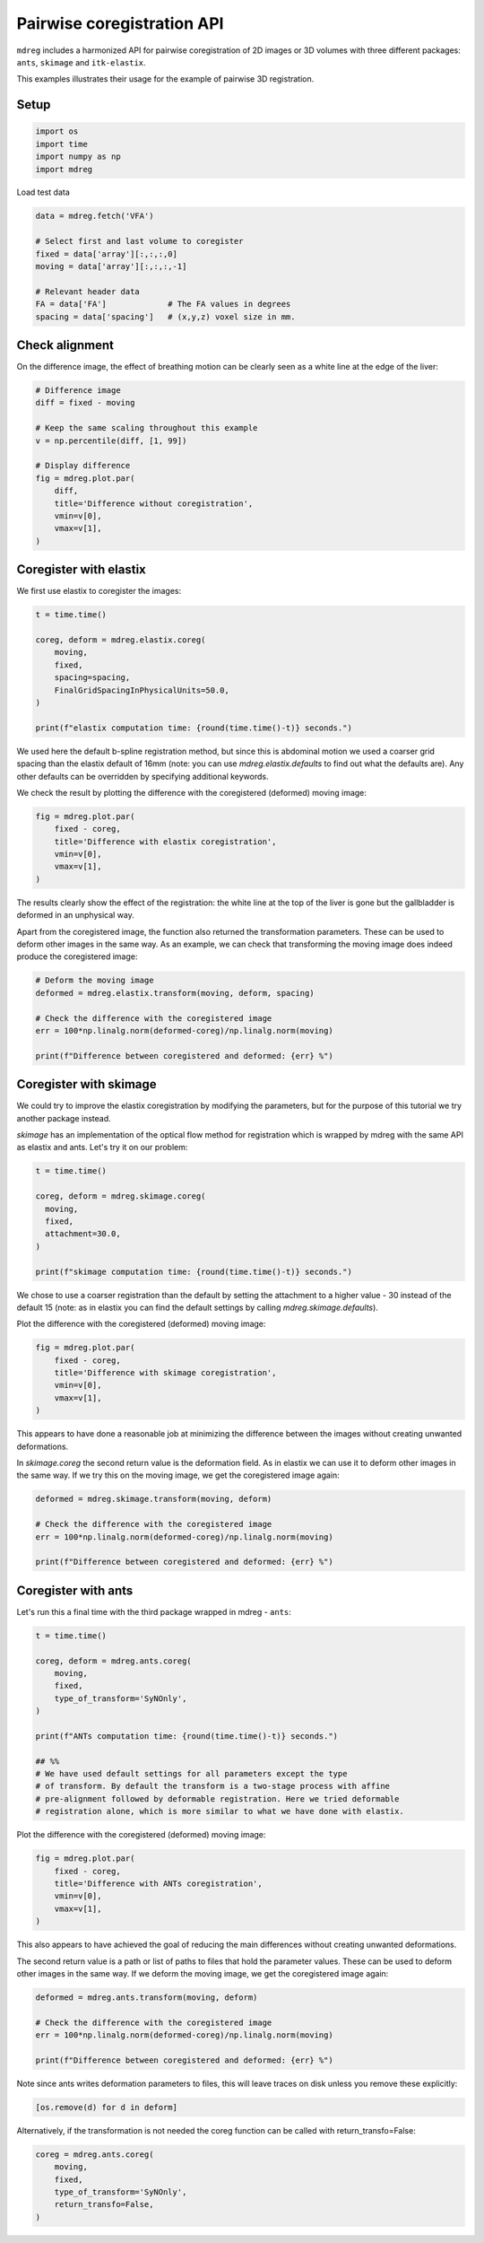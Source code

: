 
.. DO NOT EDIT.
.. THIS FILE WAS AUTOMATICALLY GENERATED BY SPHINX-GALLERY.
.. TO MAKE CHANGES, EDIT THE SOURCE PYTHON FILE:
.. "generated\examples\tutorials\plot_coreg_pairwise.py"
.. LINE NUMBERS ARE GIVEN BELOW.

.. only:: html

    .. note::
        :class: sphx-glr-download-link-note

        :ref:`Go to the end <sphx_glr_download_generated_examples_tutorials_plot_coreg_pairwise.py>`
        to download the full example code.

.. rst-class:: sphx-glr-example-title

.. _sphx_glr_generated_examples_tutorials_plot_coreg_pairwise.py:


==============================================
Pairwise coregistration API
==============================================

``mdreg`` includes a harmonized API for pairwise coregistration of 2D images
or 3D volumes with three different packages: ``ants``, ``skimage`` and 
``itk-elastix``. 

This examples illustrates their usage for the example of pairwise 3D 
registration.

.. GENERATED FROM PYTHON SOURCE LINES 15-17

Setup
-----

.. GENERATED FROM PYTHON SOURCE LINES 17-23

.. code-block:: Python

    import os
    import time
    import numpy as np
    import mdreg









.. GENERATED FROM PYTHON SOURCE LINES 24-25

Load test data

.. GENERATED FROM PYTHON SOURCE LINES 25-35

.. code-block:: Python

    data = mdreg.fetch('VFA')

    # Select first and last volume to coregister
    fixed = data['array'][:,:,:,0]
    moving = data['array'][:,:,:,-1]

    # Relevant header data
    FA = data['FA']             # The FA values in degrees
    spacing = data['spacing']   # (x,y,z) voxel size in mm.








.. GENERATED FROM PYTHON SOURCE LINES 36-40

Check alignment
---------------
On the difference image, the effect of breathing motion can be clearly seen 
as a white line at the edge of the liver:

.. GENERATED FROM PYTHON SOURCE LINES 40-55

.. code-block:: Python


    # Difference image
    diff = fixed - moving

    # Keep the same scaling throughout this example
    v = np.percentile(diff, [1, 99])

    # Display difference
    fig = mdreg.plot.par(
        diff, 
        title='Difference without coregistration', 
        vmin=v[0], 
        vmax=v[1],
    )




.. image-sg:: /generated/examples/tutorials/images/sphx_glr_plot_coreg_pairwise_001.png
   :alt: Difference without coregistration    , Slice 1, Slice 2, Slice 3, Slice 4, Slice 5, Slice 6, Slice 7, Slice 8, Slice 9, Slice 10, Slice 11, Slice 12, Slice 13, Slice 14, Slice 15, Slice 16, Slice 17, Slice 18, Slice 19, Slice 20, Slice 21, Slice 22, Slice 23, Slice 24, Slice 25, Slice 26, Slice 27, Slice 28, Slice 29, Slice 30, Slice 31, Slice 32, Slice 33, Slice 34, Slice 35, Slice 36
   :srcset: /generated/examples/tutorials/images/sphx_glr_plot_coreg_pairwise_001.png
   :class: sphx-glr-single-img





.. GENERATED FROM PYTHON SOURCE LINES 56-59

Coregister with elastix
-----------------------
We first use elastix to coregister the images:

.. GENERATED FROM PYTHON SOURCE LINES 59-71

.. code-block:: Python


    t = time.time()

    coreg, deform = mdreg.elastix.coreg(
        moving, 
        fixed, 
        spacing=spacing,
        FinalGridSpacingInPhysicalUnits=50.0,
    )

    print(f"elastix computation time: {round(time.time()-t)} seconds.")





.. rst-class:: sphx-glr-script-out

 .. code-block:: none

    elastix computation time: 18 seconds.




.. GENERATED FROM PYTHON SOURCE LINES 72-77

We used here the default b-spline registration method, but since this is 
abdominal motion we used a coarser grid spacing than the 
elastix default of 16mm (note: you can use `mdreg.elastix.defaults` to find 
out what the defaults are). Any other defaults can be overridden by 
specifying additional keywords.

.. GENERATED FROM PYTHON SOURCE LINES 80-82

We check the result by plotting the difference with the coregistered 
(deformed) moving image:

.. GENERATED FROM PYTHON SOURCE LINES 82-90

.. code-block:: Python


    fig = mdreg.plot.par(
        fixed - coreg, 
        title='Difference with elastix coregistration', 
        vmin=v[0], 
        vmax=v[1],
    )




.. image-sg:: /generated/examples/tutorials/images/sphx_glr_plot_coreg_pairwise_002.png
   :alt: Difference with elastix coregistration    , Slice 1, Slice 2, Slice 3, Slice 4, Slice 5, Slice 6, Slice 7, Slice 8, Slice 9, Slice 10, Slice 11, Slice 12, Slice 13, Slice 14, Slice 15, Slice 16, Slice 17, Slice 18, Slice 19, Slice 20, Slice 21, Slice 22, Slice 23, Slice 24, Slice 25, Slice 26, Slice 27, Slice 28, Slice 29, Slice 30, Slice 31, Slice 32, Slice 33, Slice 34, Slice 35, Slice 36
   :srcset: /generated/examples/tutorials/images/sphx_glr_plot_coreg_pairwise_002.png
   :class: sphx-glr-single-img





.. GENERATED FROM PYTHON SOURCE LINES 91-94

The results clearly show the effect of the registration: the white line 
at the top of the liver is gone but the gallbladder is deformed in an 
unphysical way.

.. GENERATED FROM PYTHON SOURCE LINES 96-100

Apart from the coregistered image, the function also returned the 
transformation parameters. These can be used to deform other images in the 
same way. As an example, we can check that transforming the moving image does 
indeed produce the coregistered image:

.. GENERATED FROM PYTHON SOURCE LINES 100-110

.. code-block:: Python


    # Deform the moving image
    deformed = mdreg.elastix.transform(moving, deform, spacing)

    # Check the difference with the coregistered image
    err = 100*np.linalg.norm(deformed-coreg)/np.linalg.norm(moving)

    print(f"Difference between coregistered and deformed: {err} %")






.. rst-class:: sphx-glr-script-out

 .. code-block:: none

    Difference between coregistered and deformed: 0.0 %




.. GENERATED FROM PYTHON SOURCE LINES 111-120

Coregister with skimage
-----------------------
We could try to improve the elastix coregistration by modifying the 
parameters, but for the purpose of this tutorial we try another package 
instead.

`skimage` has an implementation of the optical flow method for registration 
which is wrapped by mdreg with the same API as elastix and ants. Let's 
try it on our problem:

.. GENERATED FROM PYTHON SOURCE LINES 120-131

.. code-block:: Python


    t = time.time()

    coreg, deform = mdreg.skimage.coreg(
      moving, 
      fixed, 
      attachment=30.0,
    )

    print(f"skimage computation time: {round(time.time()-t)} seconds.")





.. rst-class:: sphx-glr-script-out

 .. code-block:: none

    skimage computation time: 5 seconds.




.. GENERATED FROM PYTHON SOURCE LINES 132-136

We chose to  
use a coarser registration than the default by setting the attachment to a 
higher value - 30 instead of the default 15 (note: as in elastix you can 
find the default settings by calling `mdreg.skimage.defaults`).

.. GENERATED FROM PYTHON SOURCE LINES 138-139

Plot the difference with the coregistered (deformed) moving image:

.. GENERATED FROM PYTHON SOURCE LINES 139-147

.. code-block:: Python


    fig = mdreg.plot.par(
        fixed - coreg, 
        title='Difference with skimage coregistration', 
        vmin=v[0], 
        vmax=v[1],
    )




.. image-sg:: /generated/examples/tutorials/images/sphx_glr_plot_coreg_pairwise_003.png
   :alt: Difference with skimage coregistration    , Slice 1, Slice 2, Slice 3, Slice 4, Slice 5, Slice 6, Slice 7, Slice 8, Slice 9, Slice 10, Slice 11, Slice 12, Slice 13, Slice 14, Slice 15, Slice 16, Slice 17, Slice 18, Slice 19, Slice 20, Slice 21, Slice 22, Slice 23, Slice 24, Slice 25, Slice 26, Slice 27, Slice 28, Slice 29, Slice 30, Slice 31, Slice 32, Slice 33, Slice 34, Slice 35, Slice 36
   :srcset: /generated/examples/tutorials/images/sphx_glr_plot_coreg_pairwise_003.png
   :class: sphx-glr-single-img





.. GENERATED FROM PYTHON SOURCE LINES 148-150

This appears to have done a reasonable job at minimizing the difference 
between the images without creating unwanted deformations. 

.. GENERATED FROM PYTHON SOURCE LINES 152-155

In `skimage.coreg` the second return value is the deformation field. As in elastix 
we can use it to deform other images in the same way. If we try this on the 
moving image, we get the coregistered image again:

.. GENERATED FROM PYTHON SOURCE LINES 155-162

.. code-block:: Python

    deformed = mdreg.skimage.transform(moving, deform)

    # Check the difference with the coregistered image
    err = 100*np.linalg.norm(deformed-coreg)/np.linalg.norm(moving)

    print(f"Difference between coregistered and deformed: {err} %")





.. rst-class:: sphx-glr-script-out

 .. code-block:: none

    Difference between coregistered and deformed: 0.0044718291610479355 %




.. GENERATED FROM PYTHON SOURCE LINES 163-167

Coregister with ants
--------------------
Let's run this a final time with the third package wrapped in mdreg -
``ants``:

.. GENERATED FROM PYTHON SOURCE LINES 167-184

.. code-block:: Python


    t = time.time()

    coreg, deform = mdreg.ants.coreg(
        moving, 
        fixed,
        type_of_transform='SyNOnly',
    )

    print(f"ANTs computation time: {round(time.time()-t)} seconds.")

    ## %%
    # We have used default settings for all parameters except the type 
    # of transform. By default the transform is a two-stage process with affine 
    # pre-alignment followed by deformable registration. Here we tried deformable 
    # registration alone, which is more similar to what we have done with elastix.





.. rst-class:: sphx-glr-script-out

 .. code-block:: none

    ANTs computation time: 5 seconds.




.. GENERATED FROM PYTHON SOURCE LINES 185-186

Plot the difference with the coregistered (deformed) moving image:

.. GENERATED FROM PYTHON SOURCE LINES 186-194

.. code-block:: Python


    fig = mdreg.plot.par(
        fixed - coreg, 
        title='Difference with ANTs coregistration', 
        vmin=v[0], 
        vmax=v[1],
    )




.. image-sg:: /generated/examples/tutorials/images/sphx_glr_plot_coreg_pairwise_004.png
   :alt: Difference with ANTs coregistration    , Slice 1, Slice 2, Slice 3, Slice 4, Slice 5, Slice 6, Slice 7, Slice 8, Slice 9, Slice 10, Slice 11, Slice 12, Slice 13, Slice 14, Slice 15, Slice 16, Slice 17, Slice 18, Slice 19, Slice 20, Slice 21, Slice 22, Slice 23, Slice 24, Slice 25, Slice 26, Slice 27, Slice 28, Slice 29, Slice 30, Slice 31, Slice 32, Slice 33, Slice 34, Slice 35, Slice 36
   :srcset: /generated/examples/tutorials/images/sphx_glr_plot_coreg_pairwise_004.png
   :class: sphx-glr-single-img





.. GENERATED FROM PYTHON SOURCE LINES 195-197

This also appears to have achieved the goal of reducing the main differences 
without creating unwanted deformations.

.. GENERATED FROM PYTHON SOURCE LINES 199-203

The second return value is a path or list of paths to files 
that hold the parameter values. These can be used to deform other images 
in the same way. If we deform the moving image, we get the coregistered 
image again:

.. GENERATED FROM PYTHON SOURCE LINES 203-211

.. code-block:: Python


    deformed = mdreg.ants.transform(moving, deform)

    # Check the difference with the coregistered image
    err = 100*np.linalg.norm(deformed-coreg)/np.linalg.norm(moving)

    print(f"Difference between coregistered and deformed: {err} %")





.. rst-class:: sphx-glr-script-out

 .. code-block:: none

    Difference between coregistered and deformed: 0.00010519742500036955 %




.. GENERATED FROM PYTHON SOURCE LINES 212-214

Note since ants writes deformation parameters to files, this will leave 
traces on disk unless you remove these explicitly:

.. GENERATED FROM PYTHON SOURCE LINES 214-217

.. code-block:: Python


    [os.remove(d) for d in deform]





.. rst-class:: sphx-glr-script-out

 .. code-block:: none


    [None, None]



.. GENERATED FROM PYTHON SOURCE LINES 218-220

Alternatively, if the transformation is not needed the coreg function can be 
called with return_transfo=False:

.. GENERATED FROM PYTHON SOURCE LINES 220-228

.. code-block:: Python


    coreg = mdreg.ants.coreg(
        moving, 
        fixed,
        type_of_transform='SyNOnly',
        return_transfo=False,
    )









.. rst-class:: sphx-glr-timing

   **Total running time of the script:** (0 minutes 43.777 seconds)


.. _sphx_glr_download_generated_examples_tutorials_plot_coreg_pairwise.py:

.. only:: html

  .. container:: sphx-glr-footer sphx-glr-footer-example

    .. container:: sphx-glr-download sphx-glr-download-jupyter

      :download:`Download Jupyter notebook: plot_coreg_pairwise.ipynb <plot_coreg_pairwise.ipynb>`

    .. container:: sphx-glr-download sphx-glr-download-python

      :download:`Download Python source code: plot_coreg_pairwise.py <plot_coreg_pairwise.py>`

    .. container:: sphx-glr-download sphx-glr-download-zip

      :download:`Download zipped: plot_coreg_pairwise.zip <plot_coreg_pairwise.zip>`


.. only:: html

 .. rst-class:: sphx-glr-signature

    `Gallery generated by Sphinx-Gallery <https://sphinx-gallery.github.io>`_
